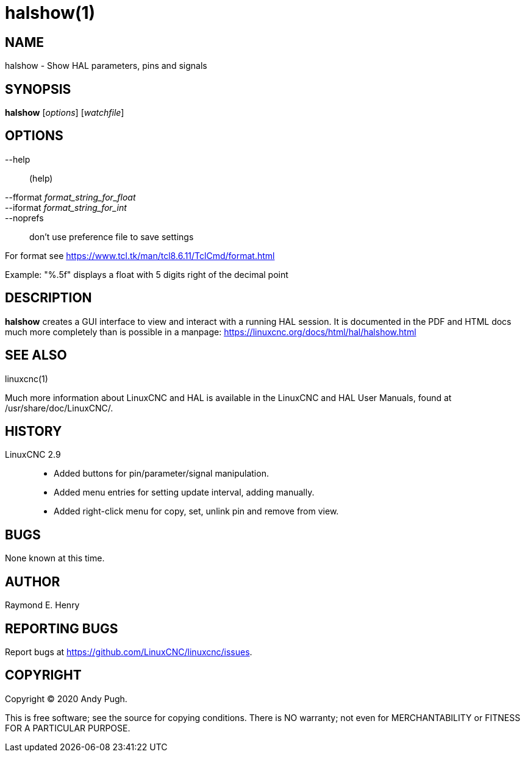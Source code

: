 = halshow(1)

== NAME

halshow - Show HAL parameters, pins and signals

== SYNOPSIS

*halshow* [_options_] [_watchfile_]

== OPTIONS

--help:: (help)
--fformat _format_string_for_float_::
--iformat _format_string_for_int_::
--noprefs:: don't use preference file to save settings

For format see https://www.tcl.tk/man/tcl8.6.11/TclCmd/format.html[]

Example: "%.5f" displays a float with 5 digits right of the decimal point

== DESCRIPTION

*halshow* creates a GUI interface to view and interact with a running HAL session.
It is documented in the PDF and HTML docs much more completely than is possible in a manpage:
https://linuxcnc.org/docs/html/hal/halshow.html[]

== SEE ALSO

linuxcnc(1)

Much more information about LinuxCNC and HAL is available in the
LinuxCNC and HAL User Manuals, found at /usr/share/doc/LinuxCNC/.

== HISTORY

LinuxCNC 2.9::
 - Added buttons for pin/parameter/signal manipulation.
 - Added menu entries for setting update interval, adding manually.
 - Added right-click menu for copy, set, unlink pin and remove from view.

== BUGS

None known at this time.

== AUTHOR

Raymond E. Henry

== REPORTING BUGS

Report bugs at https://github.com/LinuxCNC/linuxcnc/issues.

== COPYRIGHT

Copyright © 2020 Andy Pugh.

This is free software; see the source for copying conditions. There is
NO warranty; not even for MERCHANTABILITY or FITNESS FOR A PARTICULAR
PURPOSE.
